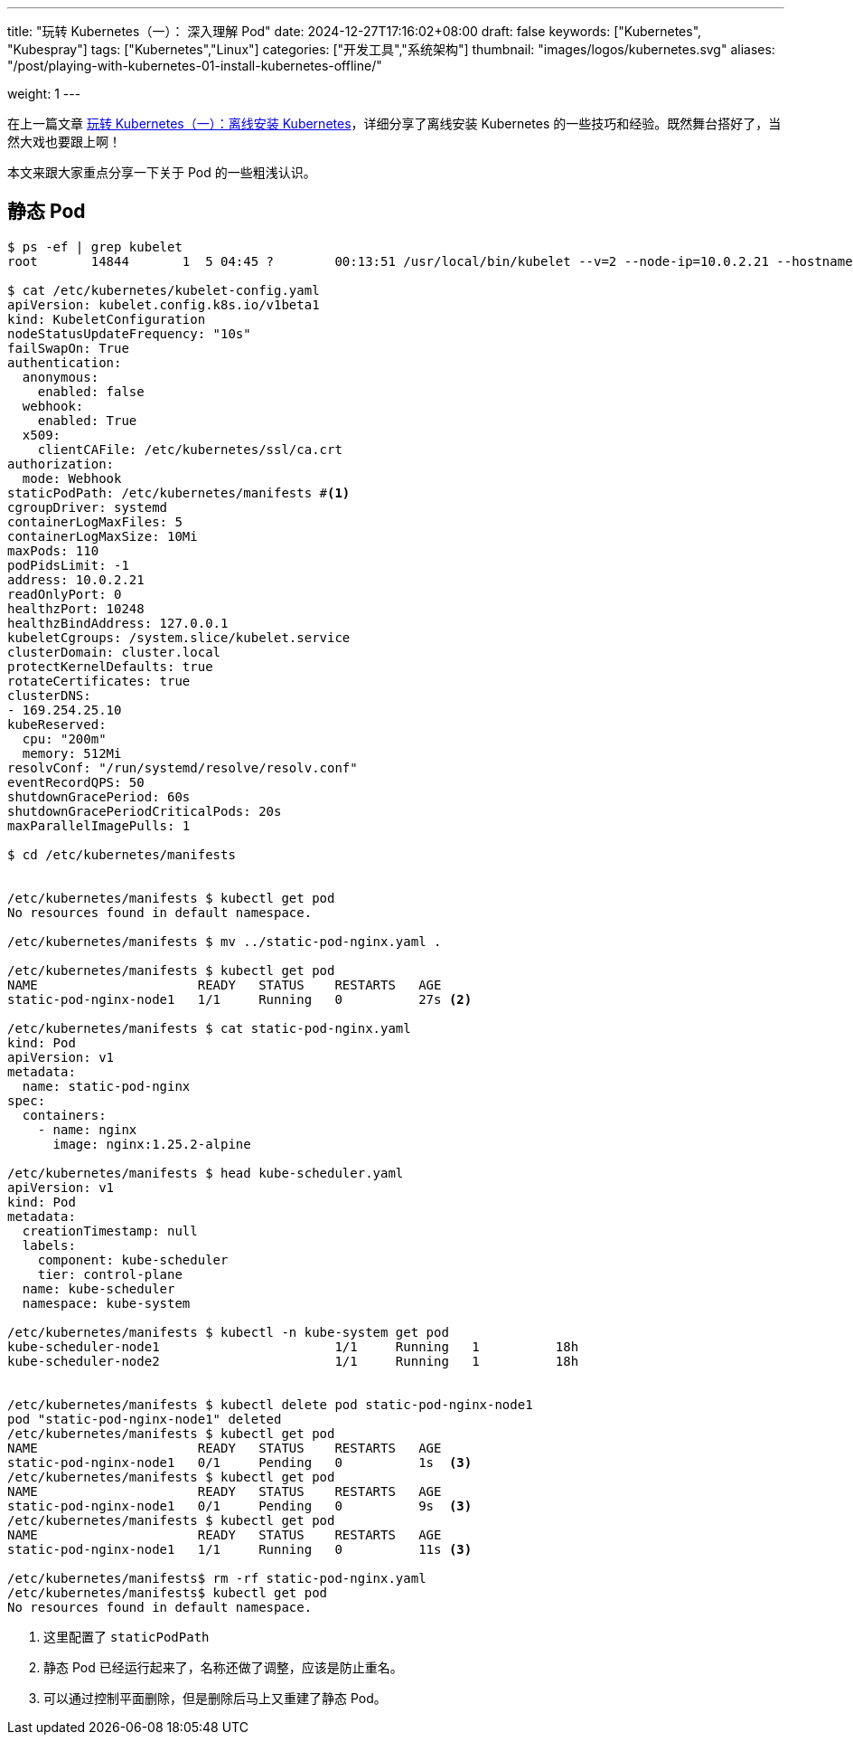 ---
title: "玩转 Kubernetes（一）： 深入理解 Pod"
date: 2024-12-27T17:16:02+08:00
draft: false
keywords: ["Kubernetes", "Kubespray"]
tags: ["Kubernetes","Linux"]
categories: ["开发工具","系统架构"]
thumbnail: "images/logos/kubernetes.svg"
aliases: "/post/playing-with-kubernetes-01-install-kubernetes-offline/"

weight: 1
---

在上一篇文章 https://www.diguage.com/post/play-with-kubernetes-01-install-kubernetes-offline/[玩转 Kubernetes（一）：离线安装 Kubernetes^]，详细分享了离线安装 Kubernetes 的一些技巧和经验。既然舞台搭好了，当然大戏也要跟上啊！

本文来跟大家重点分享一下关于 Pod 的一些粗浅认识。

== 静态 Pod

[source%nowrap,bash,{source_attr}]
----
$ ps -ef | grep kubelet
root       14844       1  5 04:45 ?        00:13:51 /usr/local/bin/kubelet --v=2 --node-ip=10.0.2.21 --hostname-override=node1 --bootstrap-kubeconfig=/etc/kubernetes/bootstrap-kubelet.conf --config=/etc/kubernetes/kubelet-config.yaml --kubeconfig=/etc/kubernetes/kubelet.conf --container-runtime-endpoint=unix:///var/run/containerd/containerd.sock --runtime-cgroups=/system.slice/containerd.service

$ cat /etc/kubernetes/kubelet-config.yaml
apiVersion: kubelet.config.k8s.io/v1beta1
kind: KubeletConfiguration
nodeStatusUpdateFrequency: "10s"
failSwapOn: True
authentication:
  anonymous:
    enabled: false
  webhook:
    enabled: True
  x509:
    clientCAFile: /etc/kubernetes/ssl/ca.crt
authorization:
  mode: Webhook
staticPodPath: /etc/kubernetes/manifests #<1>
cgroupDriver: systemd
containerLogMaxFiles: 5
containerLogMaxSize: 10Mi
maxPods: 110
podPidsLimit: -1
address: 10.0.2.21
readOnlyPort: 0
healthzPort: 10248
healthzBindAddress: 127.0.0.1
kubeletCgroups: /system.slice/kubelet.service
clusterDomain: cluster.local
protectKernelDefaults: true
rotateCertificates: true
clusterDNS:
- 169.254.25.10
kubeReserved:
  cpu: "200m"
  memory: 512Mi
resolvConf: "/run/systemd/resolve/resolv.conf"
eventRecordQPS: 50
shutdownGracePeriod: 60s
shutdownGracePeriodCriticalPods: 20s
maxParallelImagePulls: 1

$ cd /etc/kubernetes/manifests


/etc/kubernetes/manifests $ kubectl get pod
No resources found in default namespace.

/etc/kubernetes/manifests $ mv ../static-pod-nginx.yaml .

/etc/kubernetes/manifests $ kubectl get pod
NAME                     READY   STATUS    RESTARTS   AGE
static-pod-nginx-node1   1/1     Running   0          27s <2>

/etc/kubernetes/manifests $ cat static-pod-nginx.yaml
kind: Pod
apiVersion: v1
metadata:
  name: static-pod-nginx
spec:
  containers:
    - name: nginx
      image: nginx:1.25.2-alpine

/etc/kubernetes/manifests $ head kube-scheduler.yaml
apiVersion: v1
kind: Pod
metadata:
  creationTimestamp: null
  labels:
    component: kube-scheduler
    tier: control-plane
  name: kube-scheduler
  namespace: kube-system

/etc/kubernetes/manifests $ kubectl -n kube-system get pod
kube-scheduler-node1                       1/1     Running   1          18h
kube-scheduler-node2                       1/1     Running   1          18h


/etc/kubernetes/manifests $ kubectl delete pod static-pod-nginx-node1
pod "static-pod-nginx-node1" deleted
/etc/kubernetes/manifests $ kubectl get pod
NAME                     READY   STATUS    RESTARTS   AGE
static-pod-nginx-node1   0/1     Pending   0          1s  <3>
/etc/kubernetes/manifests $ kubectl get pod
NAME                     READY   STATUS    RESTARTS   AGE
static-pod-nginx-node1   0/1     Pending   0          9s  <3>
/etc/kubernetes/manifests $ kubectl get pod
NAME                     READY   STATUS    RESTARTS   AGE
static-pod-nginx-node1   1/1     Running   0          11s <3>

/etc/kubernetes/manifests$ rm -rf static-pod-nginx.yaml
/etc/kubernetes/manifests$ kubectl get pod
No resources found in default namespace.
----
<1> 这里配置了 `staticPodPath`
<2> 静态 Pod 已经运行起来了，名称还做了调整，应该是防止重名。
<3> 可以通过控制平面删除，但是删除后马上又重建了静态 Pod。


